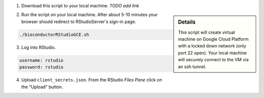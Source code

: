 (1) Download this script to your local machine.  *TODO add link*

.. sidebar:: Details

     This script will create virtual machine on Google Cloud Platform with a locked down network (only port 22 open).  Your local machine will securely connect to the VM via an ssh tunnel.

(2) Run the script on your local machine.  After about 5-10 minutes your browser should redirect to RStudioServer's sign-in page.

.. code:: bash

  ./bioconductorRStudioGCE.sh

(3) Log into RStudio.

.. code:: bash

  username: rstudio
  password: rstudio

(4) Upload ``client_secrets.json``. From the RStudio *Files Pane* click on the "Upload" button.
